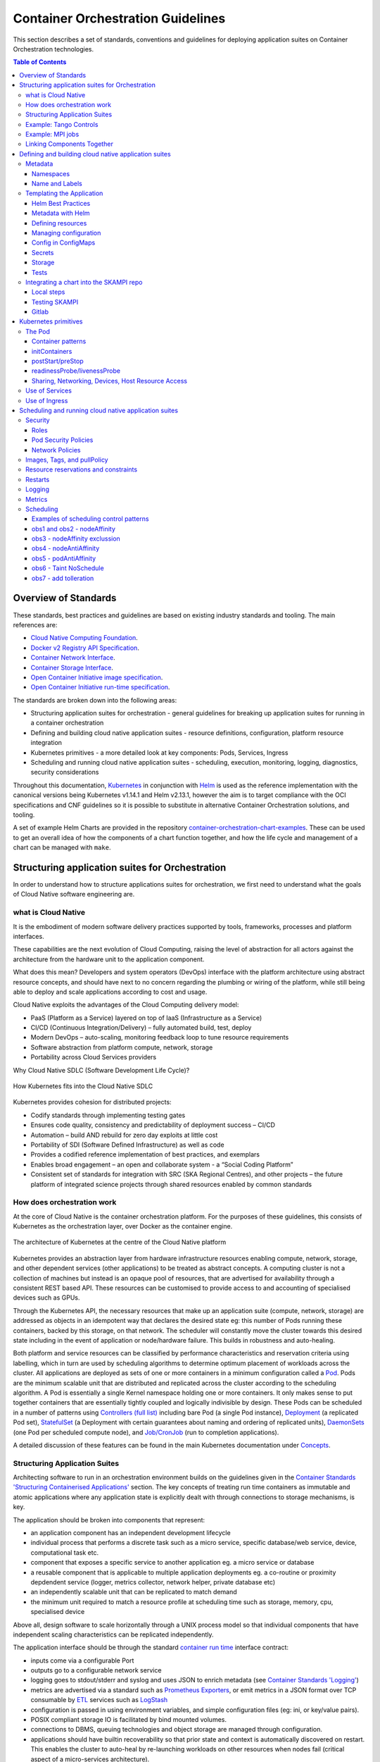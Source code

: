 .. doctest-skip-all
.. _orchestration-guide:

.. raw:: html

    <style>
        div .figborder p.caption {margin-top: 10px;}
    </style>

.. .. admonition:: The thing

..    You can make up your own admonition too.


**********************************
Container Orchestration Guidelines
**********************************

This section describes a set of standards, conventions and guidelines for deploying application suites on Container Orchestration technologies.

.. contents:: Table of Contents

Overview of Standards
=====================

These standards, best practices and guidelines are based on existing industry
standards and tooling.  The main references are:

* `Cloud Native Computing Foundation <https://www.cncf.io/>`_.
* `Docker v2 Registry API Specification <https://docs.docker.com/registry/spec/api/>`_.
* `Container Network Interface <https://github.com/containernetworking/cni>`_.
* `Container Storage Interface <https://github.com/container-storage-interface/spec>`_.
* `Open Container Initiative image specification <https://github.com/opencontainers/image-spec/releases/tag/v1.0.0>`_.
* `Open Container Initiative run-time specification <https://github.com/opencontainers/runtime-spec/releases/tag/v1.0.0>`_.

The standards are broken down into the following areas:

* Structuring application suites for orchestration - general guidelines for breaking up application suites for running in a container orchestration
* Defining and building cloud native application suites - resource definitions, configuration, platform resource integration
* Kubernetes primitives - a more detailed look at key components: Pods, Services, Ingress
* Scheduling and running cloud native application suites - scheduling, execution, monitoring, logging, diagnostics, security considerations


Throughout this documentation, `Kubernetes <https://kubernetes.io/>`_ in conjunction with `Helm <https://helm.sh/>`_ is used as the reference implementation with the canonical versions being Kubernetes v1.14.1 and Helm v2.13.1, however the aim is to target compliance with the OCI specifications and CNF guidelines so it is possible to substitute in alternative Container Orchestration solutions, and tooling.

A set of example Helm Charts are provided in the repository `container-orchestration-chart-examples <https://github.com/ska-telescope/container-orchestration-chart-examples>`_.  These can be used to get an overall idea of how the components of a chart function together, and how the life cycle and management of a chart can be managed with ``make``.


Structuring application suites for Orchestration
================================================

In order to understand how to structure applications suites for orchestration, we first need to understand what the goals of Cloud Native software engineering are.

what is Cloud Native
--------------------

It is the embodiment of modern software delivery practices supported by tools, frameworks, processes and platform interfaces.

These capabilities are the next evolution of Cloud Computing, raising the level of abstraction for all actors against the architecture from the hardware unit to the application component.

What does this mean?  Developers and system operators (DevOps) interface with the platform architecture using abstract resource concepts, and should have next to no concern regarding the plumbing or wiring of the platform, while still being able to deploy and scale applications according to cost and usage.

Cloud Native exploits the advantages of the Cloud Computing delivery model:

* PaaS (Platform as a Service) layered on top of IaaS (Infrastructure as a Service)
* CI/CD (Continuous Integration/Delivery) – fully automated build, test, deploy
* Modern DevOps – auto-scaling, monitoring feedback loop to tune resource requirements
* Software abstraction from platform compute, network, storage
* Portability across Cloud Services providers


Why Cloud Native SDLC (Software Development Life Cycle)?

.. _figure-1-kubernetes-sdlc:

.. figure:: Kubernetes-SDLC.dio.png
   :scale: 60%
   :alt: Cloud Native SDLC
   :align: center
   :figclass: figborder


   How Kubernetes fits into the Cloud Native SDLC

Kubernetes provides cohesion for distributed projects:

* Codify standards through implementing testing gates
* Ensures code quality, consistency and predictability of deployment success – CI/CD
* Automation – build AND rebuild for zero day exploits at little cost
* Portability of SDI (Software Defined Infrastructure) as well as code
* Provides a codified reference implementation of best practices, and exemplars
* Enables broad engagement – an open and collaborate system - a “Social Coding Platform”
* Consistent set of standards for integration with SRC (SKA Regional Centres), and other projects – the future platform of integrated science projects through shared resources enabled by common standards


How does orchestration work
---------------------------

At the core of Cloud Native is the container orchestration platform.  For the purposes of these guidelines, this consists of Kubernetes as the orchestration layer, over Docker as the container engine.

.. _figure-2-kubernetes-architecture:

.. figure:: Kubernetes-Architecture.dio.png
   :scale: 60%
   :alt: Kubernetes Architecture
   :align: center
   :figclass: figborder


   The architecture of Kubernetes at the centre of the Cloud Native platform

Kubernetes provides an abstraction layer from hardware infrastructure resources enabling compute, network, storage, and other dependent services (other applications) to be treated as abstract concepts.  A computing cluster is not a collection of machines but instead is an opaque pool of resources, that are advertised for availability through a consistent REST based API. These resources can be customised to provide access to and accounting of specialised devices such as GPUs.

Through the Kubernetes API, the necessary resources that make up an application suite (compute, network, storage) are addressed as objects in an idempotent way that declares the desired state eg: this number of Pods running these containers, backed by this storage, on that network.  The scheduler will constantly move the cluster towards this desired state including in the event of application or node/hardware failure.  This builds in robustness and auto-healing.

Both platform and service resources can be classified by performance characteristics and reservation criteria using labelling, which in turn are used by scheduling algorithms to determine optimum placement of workloads across the cluster.  All applications are deployed as sets of one or more containers in a minimum configuration called a `Pod <https://kubernetes.io/docs/concepts/workloads/pods/pod/>`_.  Pods are the minimum scalable unit that are distributed and replicated across the cluster according to the scheduling algorithm.  A Pod is essentially a single Kernel namespace holding one or more containers.  It only makes sense to put together containers that are essentially tightly coupled and logically indivisible by design.  These Pods can be scheduled in a number of patterns using `Controllers (full list) <https://kubernetes.io/docs/concepts/workloads/controllers/>`_ including bare Pod (a single Pod instance), `Deployment <https://kubernetes.io/docs/concepts/workloads/controllers/deployment/>`_ (a replicated Pod set), `StatefulSet <https://kubernetes.io/docs/concepts/workloads/controllers/statefulset/>`_ (a Deployment with certain guarantees about naming and ordering of replicated units), `DaemonSets <https://kubernetes.io/docs/concepts/workloads/controllers/daemonset/>`_ (one Pod per scheduled compute node), and `Job/CronJob <https://kubernetes.io/docs/concepts/workloads/controllers/jobs-run-to-completion/>`_ (run to completion applications).

A detailed discussion of these features can be found in the main Kubernetes documentation under `Concepts <https://kubernetes.io/docs/concepts/>`_.


Structuring Application Suites
------------------------------

Architecting software to run in an orchestration environment builds on the guidelines given in the `Container Standards 'Structuring Containerised Applications' <containerisation-standards.html#structuring-containerised-applications>`_ section.  The key concepts of treating run time containers as immutable and atomic applications where any application state is explicitly dealt with through connections to storage mechanisms, is key.

The application should be broken into components that represent:

* an application component has an independent development lifecycle
* individual process that performs a discrete task such as a micro service, specific database/web service, device, computational task etc.
* component that exposes a specific service to another application eg. a micro service or database
* a reusable component that is applicable to multiple application deployments eg. a co-routine or proximity depdendent service (logger, metrics collector, network helper, private database etc)
* an independently scalable unit that can be replicated to match demand
* the minimum unit required to match a resource profile at scheduling time such as storage, memory, cpu, specialised device

Above all, design software to scale horizontally through a UNIX process model so that individual components that have independent scaling characteristics can be replicated independently.

The application interface should be through the standard `container run time <containerisation-standards.html#running-containerised-applications>`_ interface contract:

* inputs come via a configurable Port
* outputs go to a configurable network service
* logging goes to stdout/stderr and syslog and uses JSON to enrich metadata (see `Container Standards 'Logging' <containerisation-standards.html#logging>`_)
* metrics are advertised via a standard such as `Prometheus Exporters <https://prometheus.io/docs/instrumenting/writing_exporters/>`_, or emit metrics in a JSON format over TCP consumable by `ETL <https://en.wikipedia.org/wiki/Extract,_transform,_load>`_ services such as `LogStash <https://www.elastic.co/products/logstash>`_
* configuration is passed in using environment variables, and simple configuration files (eg: ini, or key/value pairs).
* POSIX compliant storage IO is facilitated by bind mounted volumes.
* connections to DBMS, queuing technologies and object storage are managed through configuration.
* applications should have builtin recoverability so that prior state and context is automatically discovered on restart.  This enables the cluster to auto-heal by re-launching workloads on other resources when nodes fail (critical aspect of a micro-services architecture).

By structuring an application in this fashion, it can scale from the single instance desktop development environment up to a large parallel deployment in production without needing to have explicit understanding builtin for the plumbing and wiring of each specific environment because this is handled through external configuration at the Infrastructure management layer.


Example: Tango Controls
-----------------------

To help illustrate the Cloud Native application architecture concepts, a walk through of a Tango application suite is used.

A Tango Controller System environment is typically made up of the following:

* Database containing the system state eg: MySQL.
* DatabaseDS Tango device server.
* One or more Tango devices.
* Optional components - Tango REST interface, Tango logviewer, SysAdmin and debugging tools such as Astor and Jive.

These components map to the following Kubernetes resources:

* MySQL Database == StatefulSet.
* DatabaseDS == Deployment or StatefulSet.
* Tango REST interface == Deployment.
* Tango Device == bare Pod, or single replica Deployment.

This example does not take into consideration an HA deployment of MySQL, treating MySQL as a single instance StatefulSet.  Using a StatefulSet in this case gives the following guarantees above a Deployment:

* Stable unique network identifiers.
* Stable persistent storage.
* Ordered graceful deployment and scaling.
* Ordered automated rolling updates.

These characteristics are useful for stable service types such as databases and message queues.

DatabaseDS is a stateless and horizontally scalable service in it's own right (state comes from MySQL).  This makes it a fit for the Deployment (which in turn uses a ReplicaSet) or the StatefulSet.  Deployments are a good fit for stateless components that require high availability through mechanisms such as rolling upgrades.

The Tango Devices are single instance applications that act as a proxy between the 'real' hardware being controlled and the DatabaseDS service that provides each Tango Device with a gateway to the Tango cluster state database (MySQL).  Considering that in most cases, an upgrade to a Device Pod is likely to be a delete and replace, we can use the simplest case of a bare Pod which will enable us to name each Pod after it's intended device without the random suffix generated for Deployments.


Example: MPI jobs
-----------------

A typical MPI application consists of a head node, and worker nodes with the (run to completion) job being launched from the head node, which in turn controls the work distribution over the workers.

This can be broken in to:

* a generic component type that covers head node and worker nodes.
* a launcher that triggers the application on the designated head node.

These components map to the following Kubernetes resources:

* Worker node == DaemonSet or StatefulSet.
* Launcher and Head node == Job.

MPI jobs typically only require a single instance per physical compute node, and this is exactly the use case of DaemonSets where Kubernetes ensures exactly one instance of a Pod is running on each designated node.  Using Jobs enables the launcher and the head node to be combined.  Both Job and DaemonSet Pods will most likely need the same library and tools from MPI, so can be combined into a single container image.


Linking Components Together
---------------------------

Components of an application suite or even between suites should use `DNS <https://kubernetes.io/docs/concepts/services-networking/dns-pod-service/>`_ for service discovery.  This is achieved by using the `Service <https://kubernetes.io/docs/concepts/services-networking/service/>`_ resource.  Services should always be declared before Pods so that the automatic generation of associated Environment Variables happens in time for the subsequent Pods to discover them.  Service names are permanent and predictable, and are tied to the `Namespace <https://kubernetes.io/docs/concepts/overview/working-with-objects/namespaces/>`_ that a application suite is deployed in, for example in the namespace ``test``, the DatabaseDS Tango component can find the MySQL database ``tangodb`` using the name ``tangodb`` or ``tangodb.test``  which is distinctly different to the instance running in the ``qa`` namespace also named ``tangodb`` but addressable by ``tangodb.qa``.  This greatly simplifies configuration management for software deployment.


Defining and building cloud native application suites
=====================================================

All Kubernetes resource objects are described through the `REST based API <https://kubernetes.io/docs/reference/>`_.  The representations of the API documents are in either JSON or YAML, however the preference is for YAML as the description language as this tends to be more human readable.  The API representations are declarative, specifying the end desired state.  It is up to the Kubernetes scheduler to make this a reality.

It is important to use generic syntax and Kubernetes resource types.  Specialised resource types reduce portability of resource descriptors and templates, and increase dependency on 3rd party integrations.  This could lead to upgrade paralysis because the SDLC is out of our control.  An example of this might be using a non-standard 3rd party Database Operator for MySQL instead of the official `Oracle <https://github.com/oracle/mysql-operator>`_ one.

Metadata
--------

Each resource is described with:

* apiVersion - API version that this document should invoke
* kind - resource type (object) that is to be handled
* metadata - descriptive information including name, labels, annotations, namespace, ownership, references
* spec(ification) - the body of the specification for this resource type denoted by `kind`

The following is an example of the start of a StatefulSet for the Tango DatabaseDS:

.. container:: toggle

    .. container:: header

        Resource description

    .. code:: yaml

         ---
         apiVersion: apps/v1
         kind: StatefulSet
         metadata:
           name: databaseds-integration-tmc-webui-test
           labels:
             app.kubernetes.io/name: databaseds-integration-tmc-webui-test
             helm.sh/chart: integration-tmc-webui-0.1.0
             app.kubernetes.io/instance: test
             app.kubernetes.io/managed-by: helm
         spec:
           ...


Namespaces
~~~~~~~~~~

Even though it is possible to specify the namespace directly in the Metadata, it **SHOULD NOT** be, as this reduces the flexibility of any resource definition and templating solution employed such as Helm.  The namespace can be specified at run time eg: ``kubectl --namespace test apply -f resource-file.yaml``.


Name and Labels
~~~~~~~~~~~~~~~

Naming and labelling of all resources associated with a deployment should be consistent.  This ensures that deployments that land in the same namespace can be identified along with all inter-dependencies.  This is particulaly useful when using the ``kubectl`` command line tool as label based filtering can be employed to sieve out all related objects.

Labels are entirely flexible and free form, but as a minimum specify:

* the ``name`` and ``app.kubernetes.io/name`` with the same identifier with sufficient precision that the same application component deplyed in the same namespace can be distinguished eg: a concatenation of <application>-<suite>-<release>.  ``name`` and ``app.kubernetes.io/name`` are duplicated because label filter interaction between resources relies on labels eg: ``Service`` exposing ``Pods`` of a ``Deployment``.
* the labels of the deployment suite such as the ``helm.sh/chart`` for Helm, including the version.
* the ``app.kubernetes.io/instance`` (which is ``release``) of the deployment suite.
* ``app.kubernetes.io/managed-by`` what tooling is used to manage this deployment - most likely ``helm``.

Optional extras which are also useful for filtering are:

* ``app.kubernetes.io/version`` the component version.
* ``app.kubernetes.io/component`` the component type (most likely related to the primary container).
* ``app.kubernetes.io/part-of`` what kind of application suite this component belongs to.

The recommended core label set are described under `Kubernetes common labels <https://kubernetes.io/docs/concepts/overview/working-with-objects/common-labels/#labels>`_.


.. code:: yaml

    metadata:
      name: databaseds-integration-tmc-webui-test
      labels:
        app.kubernetes.io/name: databaseds-integration-tmc-webui-test
        helm.sh/chart: integration-tmc-webui-0.1.0
        app.kubernetes.io/instance: test
        app.kubernetes.io/version: "1.0.3"
        app.kubernetes.io/component: databaseds
        app.kubernetes.io/part-of: tango
        app.kubernetes.io/managed-by: helm


Using this labelling scheme enables filtering for all deployment related objects eg: ``kubectl get all -l helm.sh/chart=integration-tmc-webui-0.1.0,app.kubernetes.io/instance=test``.


.. container:: toggle

    .. container:: header

        kubectl label filtering

    .. code:: bash

        $ kubectl get all,configmaps,secrets,pv,pvc -l helm.sh/chart=integration-tmc-webui-0.1.0,app.kubernetes.io/instance=test
        NAME                                          READY   STATUS     RESTARTS   AGE
        pod/databaseds-integration-tmc-webui-test-0   1/1     Running    0          55s
        pod/rsyslog-integration-tmc-webui-test-0      1/1     Running    0          55s
        pod/tangodb-integration-tmc-webui-test-0      1/1     Running    0          55s
        pod/tangotest-integration-tmc-webui-test      1/1     Running    0          55s
        pod/webjive-integration-tmc-webui-test-0      0/6     Init:0/1   0          55s

        NAME                                            TYPE        CLUSTER-IP    EXTERNAL-IP   PORT(S)                                       AGE
        service/databaseds-integration-tmc-webui-test   ClusterIP   None          <none>        10000/TCP                                     55s
        service/rsyslog-integration-tmc-webui-test      ClusterIP   None          <none>        514/TCP,514/UDP                               55s
        service/tangodb-integration-tmc-webui-test      ClusterIP   None          <none>        3306/TCP                                      55s
        service/webjive-integration-tmc-webui-test      ClusterIP   10.97.135.8   <none>        80/TCP,5004/TCP,3012/TCP,8080/TCP,27017/TCP   55s

        NAME                                                     READY   AGE
        statefulset.apps/databaseds-integration-tmc-webui-test   1/1     55s
        statefulset.apps/rsyslog-integration-tmc-webui-test      1/1     55s
        statefulset.apps/tangodb-integration-tmc-webui-test      1/1     55s
        statefulset.apps/webjive-integration-tmc-webui-test      0/1     55s

        NAME                                                  CAPACITY   ACCESS MODES   RECLAIM POLICY   STATUS   CLAIM                                        STORAGECLASS   REASON   AGE
        persistentvolume/rsyslog-integration-tmc-webui-test   10Gi       RWO            Retain           Bound    default/rsyslog-integration-tmc-webui-test   standard                56s
        persistentvolume/tangodb-integration-tmc-webui-test   1Gi        RWO            Retain           Bound    default/tangodb-integration-tmc-webui-test   standard                55s
        persistentvolume/webjive-integration-tmc-webui-test   1Gi        RWO            Retain           Bound    default/webjive-integration-tmc-webui-test   standard                55s

        NAME                                                       STATUS   VOLUME                               CAPACITY   ACCESS MODES   STORAGECLASS   AGE
        persistentvolumeclaim/rsyslog-integration-tmc-webui-test   Bound    rsyslog-integration-tmc-webui-test   10Gi       RWO            standard       56s
        persistentvolumeclaim/tangodb-integration-tmc-webui-test   Bound    tangodb-integration-tmc-webui-test   1Gi        RWO            standard       55s
        persistentvolumeclaim/webjive-integration-tmc-webui-test   Bound    webjive-integration-tmc-webui-test   1Gi        RWO            standard       55s


.. _orchestration-guidelines-templating-application:

Templating the Application
--------------------------

While it is entirely possible to define all the necessary resources for an application suite to be deployed on Kubernetes in individual or a single YAML file, this approach is static and quickly reveals it's limitations in terms of creating reusable and composable application suites.  This is where `Helm Charts <https://helm.sh/>`_ have been adopted by the Kubernetes community as the leading templating solution for deployment.  Helm provides a mechanism for generically describing an application suite, separating out configuration, and rolling out deployment releases all done in a declarative 'configuration as code' style.  All Helm Charts should target a minimum of three environments:

* Minikube - the standalone developer environment.
* CI/CD - the Continuous Integration testing environment which is typically the same benchmark as Minikube.
* Production Cluster - the target production Kubernetes environment.

Minikube should be the default target environment for a Chart, as this will have the largest audience and should be optimised to work without modification of any configuration if possible.

When designing a Chart it is important to have clear separation of concerns:

* the application - essentially the containers to run.
* configuration - any variables that influence the application run time.
* resources - any storage, networking, configuration files, secrets, ACLs.

The general structure of a Chart should follow:

.. code:: bash

    charts/myapp/
            Chart.yaml          # A YAML file containing information about the chart
            LICENSE             # OPTIONAL: A plain text file containing the license for the chart
            README.md           # OPTIONAL: A human-readable README file
            requirements.yaml   # OPTIONAL: A YAML file listing dependencies for the chart
            values.yaml         # The default configuration values for this chart
            charts/             # A directory containing any charts upon which this chart depends.
            templates/          # A directory of templates that, when combined with values,
                                # will generate valid Kubernetes manifest files.
            templates/NOTES.txt # OPTIONAL: A plain text file containing short usage notes
            templates/tests     # A directory of test templates for running with 'helm test'

All template files in the ``templates/`` directory should be named in a readily identifiable way after the component that it contains, and if further clarification is required then it should be suffixed with the ``Kind`` of resource eg: ``tangodb.yaml`` contains the ``StatefulSet`` for the Tango database, and ``tangodb-pv.yaml`` contains the ``PersistentVolume`` declaration for the Tango database.  ``ConfigMaps`` should be clustered in ``configmaps.yaml`` and ``Secrets`` in ``secrets.yaml``.  The aim is to make it easy for others to understand the layout of application suite being deployed.


Helm Best Practices
~~~~~~~~~~~~~~~~~~~

The Helm community have a well defined set of `best practices <https://helm.sh/docs/chart_best_practices/>`_.  The following highlights key aspects of these practices that will help with achieving consistency and reliability.

* charts should be placed in a ``charts/`` directory within the parent project.
* chart names should be lowercase and hyphenated and must match the directory name eg. ``charts/my-app``.
* ``name``, ``version``, ``description``, ``home``, ``maintainers`` and ``sources`` must be included.
* ``version`` must follow the `Semantic Versioning <https://semver.org>`_ standards.
* the chart must pass the ``helm lint charts/<chart-name>`` test.

Example ``Chart.yaml`` file:

.. code:: yaml

    name: my-app
    version: 1.0.0
    description: Very important app
    keywords:
    - magic
    - mpi
    home: https://www.skatelescope.org/
    icon: http://www.skatelescope.org/wp-content/uploads/2016/07/09545_NEW_LOGO_2014.png
    sources:
    - https://github.com/ska-telescope/my-app
    maintainers:
    - name: myaccount
      email: myacount@skatelescope.org


Metadata with Helm
~~~~~~~~~~~~~~~~~~

All resources should have the following boilerplate metadata to ensure that all resources can be uniquely identified to the chart, application and release:

.. code:: yaml

    ...
    metadata:
    name: <component>-{{ template "my-app.name" . }}-{{ .Release.Name }}
    labels:
        app.kubernetes.io/name: <component>-{{ template "my-app.name" . }}-{{ .Release.Name }}
        helm.sh/chart: "{{ .Chart.Name }}-{{ .Chart.Version }}"
        app.kubernetes.io/instance: "{{ .Release.Name }}"
        app.kubernetes.io/managed-by: "{{ .Release.Service }}"
    ...


Defining resources
~~~~~~~~~~~~~~~~~~

The `Helm templating language <https://helm.sh/docs/chart_template_guide/>`_ is based on `Go template <https://godoc.org/text/template>`_.

All resources go in the ``templates/`` directory with the general rule is one Kubernetes resource per template file.  Files that render resources are suffixed ``.yaml`` whilst files that contain expressions and macros only go in files suffixed ``.tpl``.


.. container:: toggle

    .. container:: header

        Sample resource template for a Service generated by 'helm create mychart'

    .. code:: yaml

        apiVersion: v1
        kind: Service
        metadata:
        name: {{ include "mychart.fullname" . }}
        labels:
          app.kubernetes.io/name: {{ include "mychart.name" . }}
          helm.sh/chart: {{ include "mychart.chart" . }}
          app.kubernetes.io/instance: {{ .Release.Name }}
          app.kubernetes.io/managed-by: {{ .Release.Service }}
        spec:
          type: {{ .Values.service.type }}
          ports:
          - port: {{ .Values.service.port }}
            targetPort: http
            protocol: TCP
            name: http
          selector:
            app.kubernetes.io/name: {{ include "mychart.name" . }}
            app.kubernetes.io/instance: {{ .Release.Name }}


.. container:: toggle

    .. container:: header

        Expression or macro template generated by 'helm create mychart'

    .. code:: javascript

        {{/* vim: set filetype=mustache: */}}
        {{/*
        Expand the name of the chart.
        */}}
        {{- define "mychart.name" -}}
        {{- default .Chart.Name .Values.nameOverride | trunc 63 | trimSuffix "-" -}}
        {{- end -}}

        {{/*
        Create a default fully qualified app name.
        We truncate at 63 chars because some Kubernetes name fields are limited to this (by the DNS naming spec).
        If release name contains chart name it will be used as a full name.
        */}}
        {{- define "mychart.fullname" -}}
        {{- if .Values.fullnameOverride -}}
        {{- .Values.fullnameOverride | trunc 63 | trimSuffix "-" -}}
        {{- else -}}
        {{- $name := default .Chart.Name .Values.nameOverride -}}
        {{- if contains $name .Release.Name -}}
        {{- .Release.Name | trunc 63 | trimSuffix "-" -}}
        {{- else -}}
        {{- printf "%s-%s" .Release.Name $name | trunc 63 | trimSuffix "-" -}}
        {{- end -}}
        {{- end -}}
        {{- end -}}

        {{/*
        Create chart name and version as used by the chart label.
        */}}
        {{- define "mychart.chart" -}}
        {{- printf "%s-%s" .Chart.Name .Chart.Version | replace "+" "_" | trunc 63 | trimSuffix "-" -}}
        {{- end -}}

|


Tightly coupled resources may go in the same template file where they are logically linked or there is a form of dependency.

An example of logically linked resources are PersistentVolume and PersistentVolumeClaim definitions.  Keeping these together makes debugging and maintenance easier.


.. _persistentvolume-and-persistentvolumeclaim-definition:

.. container:: toggle

    .. container:: header

        PersistentVolume and PersistentVolumeClaim definitions

    .. code:: yaml

        ---
        kind: PersistentVolume
        apiVersion: v1
        metadata:
            name: tangodb-{{ template "tango-chart-example.name" . }}-{{ .Release.Name }}
            namespace: {{ .Release.Namespace }}
        labels:
            app.kubernetes.io/name: tangodb-{{ template "tango-chart-example.name" . }}
            app.kubernetes.io/instance: "{{ .Release.Name }}"
            app.kubernetes.io/managed-by: "{{ .Release.Service }}"
            helm.sh/chart: "{{ template "tango-chart-example.chart" . }}"
        spec:
            storageClassName: standard
            capacity:
                storage: 1Gi
            accessModes:
                - ReadWriteOnce
            hostPath:
                path: /data/tangodb-{{ template "tango-chart-example.name" . }}/

        ---
        apiVersion: v1
        kind: PersistentVolumeClaim
        metadata:
            name: tangodb-{{ template "tango-chart-example.name" . }}-{{ .Release.Name }}
            namespace: {{ .Release.Namespace }}
        labels:
            app.kubernetes.io/name: tangodb-{{ template "tango-chart-example.name" . }}
            app.kubernetes.io/instance: "{{ .Release.Name }}"
            app.kubernetes.io/managed-by: "{{ .Release.Service }}"
            helm.sh/chart: "{{ template "tango-chart-example.chart" . }}"
        spec:
            storageClassName: standard
            accessModes:
                - ReadWriteOnce
            resources:
                requests:
                    storage: 1Gi
            volumeName: tangodb-{{ template "tango-chart-example.name" . }}-{{ .Release.Name }}

An example of dependency is the declaration of a Service before the associated Pod/Deployment/StatefulSet/DaemonSet.  The Pod will get the `environment variables <https://kubernetes.io/docs/concepts/services-networking/service/#environment-variables>`_ set from the Service as this will be evaluated by the Kubernetes API first as guaranteed by being in the same template file.


.. container:: toggle

    .. container:: header

        Service before the associated Pod/Deployment

    .. code:: yaml

        ---
        apiVersion: v1
        kind: Service
        metadata:
        name: tango-rest-{{ template "tango-chart-example.name" . }}-{{ .Release.Name }}
        namespace: {{ .Release.Namespace }}
        labels:
          app.kubernetes.io/name: tango-rest-{{ template "tango-chart-example.name" . }}
          app.kubernetes.io/instance: "{{ .Release.Name }}"
          app.kubernetes.io/managed-by: "{{ .Release.Service }}"
          helm.sh/chart: "{{ template "tango-chart-example.chart" . }}"
        spec:
          type: ClusterIP
          ports:
          - name: rest
            port: 80
            targetPort: rest
            protocol: TCP
          selector:
            app.kubernetes.io/name: tango-rest-{{ template "tango-chart-example.name" . }}
            app.kubernetes.io/instance: "{{ .Release.Name }}"

        ---
        apiVersion: extensions/v1beta1
        kind: Deployment
        metadata:
          name: tango-rest-{{ template "tango-chart-example.name" . }}-{{ .Release.Name }}
          namespace: {{ .Release.Namespace }}
        labels:
          app.kubernetes.io/name: tango-rest-{{ template "tango-chart-example.name" . }}
          app.kubernetes.io/instance: "{{ .Release.Name }}"
          app.kubernetes.io/managed-by: "{{ .Release.Service }}"
          helm.sh/chart: "{{ template "tango-chart-example.chart" . }}"
        spec:
          replicas: {{ .Values.tangorest.replicas }}
          template:
            metadata:
              labels:
                app.kubernetes.io/name: tango-rest-{{ template "tango-chart-example.name" . }}
                app.kubernetes.io/instance: "{{ .Release.Name }}"
                app.kubernetes.io/managed-by: "{{ .Release.Service }}"
                helm.sh/chart: "{{ template "tango-chart-example.chart" . }}"
            spec:
              containers:
              - name: tango-rest
                image: "{{ .Values.tangorest.image.registry }}/{{ .Values.tangorest.image.image }}:{{ .Values.tangorest.image.tag }}"
                imagePullPolicy: {{ .Values.tangorest.image.pullPolicy }}
                command:
                - /usr/local/bin/wait-for-it.sh
                - databaseds-{{ template "tango-chart-example.name" . }}-{{ .Release.Name }}:10000
                - --timeout=30
                - --strict
                - --
                - /usr/bin/supervisord
                - --configuration
                - /etc/supervisor/supervisord.conf
                env:
                  - name: TANGO_HOST
                    value: databaseds-{{ template "tango-chart-example.name" . }}-{{ .Release.Name }}:10000
                ports:
                  - name: rest
                    containerPort: 8080
                    protocol: TCP
            restartPolicy: Always
        {{- with .Values.nodeSelector }}
            nodeSelector:
        {{ toYaml . | indent 8 }}
        {{- end }}
        {{- with .Values.affinity }}
            affinity:
        {{ toYaml . | indent 8 }}
        {{- end }}
        {{- with .Values.tolerations }}
            tolerations:
        {{ toYaml . | indent 8 }}
        {{- end }}


.. note::

    It may also be necessary to consider the alphabetic ordering of template files, if there is a declaration dependency wider than the immediate file, for instance when s ``Service`` definition and it's environment variables are necessary for multiple Deployment/StatefulSet/DaemonSet definitions.  In this case, it maybe necessary to use a numerical file prefix such as 00-service-and-pod.yaml, 01-db-statefulset.yaml ...

Use comments liberally in the template files to describe the intended purpose of the resource declarations and any other features of the template markup.  ``#`` YAML comments get copied through to the rendered template output and are a valuable help when debugging template issues with ``helm template charts/chart-name/ ...`` .


.. _managing-configuration:

Managing configuration
~~~~~~~~~~~~~~~~~~~~~~

Helm charts and the Go templating engine enable separation of application management concerns along multiple lines:

* resources are broken out into related and named templates.
* Application specific configuration values are placed in ``ConfigMaps``.
* volatile run time configuration values are placed in the ``values.yaml`` file, and then templated into ``ConfigMaps``, container commandline parameters or environment variables as required.
* sensitive configuration is placed in ``Secrets``.
* template content is programable (iterators and operators) and this can be parameterised at template rendering time.


Variable names for template substitution should observe the following rules:

* Use camel-case or lowercase variable names - never hyphenated.
* Structure parameter values in shallow nested structures to make it easier to pass on the Helm command line eg: ``--set tangodb.db.connection.host=localhost`` is convoluted compared to ``--set tangodb.host=localhost``.
* Use explicitly typed values eg: ``enabled: false`` is not ``enabled: "false"``.
* Be careful of how YAML parsers coerce value types - long integers get coerced into scientific notation so if in doubt use strings and type casting eg: ``foo: "12345678"`` and ``{{ .Values.foo | int }}``.
* use comments in the ``values.yaml`` liberally to describe the intended purpose of variables.


Config in ConfigMaps
~~~~~~~~~~~~~~~~~~~~

``ConfigMaps`` can be used to `populate <https://kubernetes.io/docs/tasks/configure-pod-container/configure-pod-configmap/>`_ ``Pod`` configuration files, environment variables and command line parameters where the values are largely stable, and should not be bundled with the container itself.  This should include any (small) data artefacts that could be different (hence configured) between different instances of the running containers.  Even files that already exist inside a given container image can be overwritten by using the ``volumeMounts`` example below.

.. container:: toggle

    .. container:: header

        ConfigMap values in Pods

    .. code:: yaml

        ---
        apiVersion: v1
        kind: ConfigMap
        metadata:
          name: special-config
          namespace: default
        data:
          SPECIAL_LEVEL: very
          SPECIAL_TYPE: charming
          example.ini: |-
            property.1=value-1
            property.2=value-2
            property.3=value-3
        ---
        apiVersion: v1
        kind: Pod
        metadata:
         name: dapi-test-pod
        spec:
          containers:
            - name: test-container
              image: k8s.gcr.io/busybox
              # accessing ConfigMap values in the commandline fron env vars
              command: [ "/bin/sh", "-c", "echo $(SPECIAL_LEVEL_KEY) $(SPECIAL_TYPE_KEY); cat /etc/config/example.ini" ]
              env:
                # reference the map and key to assign to env var
                - name: SPECIAL_LEVEL_KEY
                  valueFrom:
                    configMapKeyRef:
                      name: special-config
                      key: SPECIAL_LEVEL
                - name: SPECIAL_TYPE_KEY
                  valueFrom:
                    configMapKeyRef:
                      name: special-config
                      key: SPECIAL_TYPE
              volumeMounts:
              # mount a ConfigMap file blob as a configuration file
              - name: config-volume
                mountPath: /etc/config/example.ini
                subPath: example.ini
                readOnly: true
          volumes:
            - name: config-volume
              configMap:
                # Provide the name of the ConfigMap containing the files you want
                # to add to the container
                name: special-config
          restartPolicy: Never
        # check the logs with kubectl logs dapi-test-pod
        # clean up with kubectl delete pod/dapi-test-pod configmap/special-config

Where configuration objects are large or have a sensitive format, then separate these out from the ``configmaps.yaml`` file, and then include them using the template directive: ``tpl (.Files.Glob "configs/*").AsConfig . )`` where the ``configs/`` directory is relative to the ``charts/my-chart`` directory.

.. container:: toggle

    .. container:: header

        ConfigMap file blobs separated

    .. code:: yaml

        ---
        apiVersion: v1
        kind: ConfigMap
        metadata:
        name: config-{{ template "tango-chart-example.name" . }}-{{ .Release.Name }}
        labels:
            app.kubernetes.io/name: config-{{ template "tango-chart-example.name" . }}-{{ .Release.Name }}
            app.kubernetes.io/instance: "{{ .Release.Name }}"
            app.kubernetes.io/managed-by: "{{ .Release.Service }}"
            helm.sh/chart: "{{ template "tango-chart-example.chart" . }}"
        data:
        {{ (tpl (.Files.Glob "configs/*").AsConfig . ) | indent 2  }}



Secrets
~~~~~~~

``Secrets`` information is treated in almost exactly the same way as ``ConfigMaps``.  While the default configuration (as at v1.14.x) is for ``Secrets`` to be stored as Base64 encoded in the etcd database, it is possible and expected that the Kubernetes cluster will be configured with `encryption at rest (available from v1.13) <https://kubernetes.io/docs/tasks/administer-cluster/encrypt-data/>`_.  All account details, passwords, tokens, keys and certificates should be extracted and managed using ``Secrets``.

As was for ``ConfigMaps``, separate ``Secrets`` out into the ``secrets.yaml`` template.


.. container:: toggle

    .. container:: header

        Secret values in Pods

    .. code:: yaml

        ---
        apiVersion: v1
        kind: Secret
        metadata:
          name: mysecret
        type: Opaque
        stringData:
          username: myuser
          password: mypassword
          config.yaml: |-
            apiUrl: "https://my.api.com/api/v1"
            username: myuser
            password: mypassword

        ---
        apiVersion: v1
        kind: Pod
        metadata:
          name: secret-env-pod
        spec:
          containers:
          - name: mycontainer
            image: k8s.gcr.io/busybox
            # accessing Secret values in the commandline fron env vars
            command: [ "/bin/sh", "-c", "echo $(SECRET_USERNAME) $(SECRET_PASSWORD); cat /etc/config/example.yaml" ]
            env:
            - name: SECRET_USERNAME
              valueFrom:
                secretKeyRef:
                  name: mysecret
                  key: username
            - name: SECRET_PASSWORD
              valueFrom:
                secretKeyRef:
                  name: mysecret
                  key: password
            volumeMounts:
            - name: foo
              mountPath: "/etc/config"
          volumes:
          - name: foo
            secret:
              secretName: mysecret
              items:
              - key: config.yaml
                path: example.yaml
                mode: 511
          restartPolicy: Never
        # check the logs with kubectl logs secret-env-pod
        # clean up with kubectl delete pod/secret-env-pod secret/mysecret


Where sensitive data objects are large or have a sensitive format, then separate these out from the ``secrets.yaml`` file, and then include them using the template directive: ``tpl (.Files.Glob "secrets/*").AsSecrets . )`` where the ``secrets/`` directory is relative to the ``charts/my-chart`` directory.

.. container:: toggle

    .. container:: header

        Secret file blobs separated

    .. code:: yaml

        ---
        apiVersion: v1
        kind: Secret
        metadata:
        name: secret-{{ template "tango-chart-example.name" . }}-{{ .Release.Name }}
        labels:
            app.kubernetes.io/name: secret-{{ template "tango-chart-example.name" . }}-{{ .Release.Name }}
            app.kubernetes.io/instance: "{{ .Release.Name }}"
            app.kubernetes.io/managed-by: "{{ .Release.Service }}"
            helm.sh/chart: "{{ template "tango-chart-example.chart" . }}"
        type: Opaque
        data:
        {{ (tpl (.Files.Glob "secrets/*").AsSecrets . ) | indent 2  }}

Storage
~~~~~~~

``PersistentVolumes`` and partner ``PersistentVolumeClaims`` should be defined by default in a separate template.  This template should be bracketed with a switch to enable the storage declaration to be :ref:`turned off  <persistentvolume-and-persistentvolumeclaim-definition>` (eg: ``{{ if .Values.tangodb.createpv }}``), which will most likely be dependent on, and optimised for each environment.

On the ``PersistentVolume``:

* All storage should be treated as ephemeral by setting ``persistentVolumeReclaimPolicy: Delete``.
* Explicitly set volume mode eg: ``volumeMode: Filesystem`` so that it is clear whether ``Filesystem`` or ``Block`` is being requested.
* Explicitly set the access mode eg: ``ReadWriteOnce, ReadOnlyMany, or ReadWriteMany`` so that it is clear what access rights containers are expected to have.
* always specify the storage class - this should always default to ``standard`` eg: ``storageClassName: standard`` given that the default target environment is Minikube.

On the ``PersistentVolumeClaim``:

* Always specify the matching storage class eg: ``storageClassName: standard``, so that it will bind to the intended ``PersistentVolume`` storage class.
* Where possible, always specify an explicit ``PersistentVolume`` with ``volumeName`` eg: ``volumeName: tangodb-tango-chart-example-test``.  This will force the ``PersistentVolumeClaim`` to bind to a specific ``PersistentVolume`` and storage class, avoiding the loosely binding issues that volumes can have.

.. _helm-tests:

Tests
~~~~~

Helm Chart tests live in the ``templates/tests`` directory, and are essentially one ``Pod`` per file that must be run-to-completion (i.e. ``restartPolicy: Never``).  These ``Pods`` are annotated in one of two ways:

* ``"helm.sh/hook": test-success`` - ``Pod`` is expected to exit with return code ``0``
* ``"helm.sh/hook": test-failure`` - ``Pod`` is expected to exit with return code ``not equal 0``

This is a simple solution for test assertions at the ``Pod`` scale.

As with any other resource definition, tests should have name and metadata correctly scoping them.  End the ``Pod`` name with a string that indicates what the test is suffixed with ``-test``.

Helm tests, must be self contained are should be atomic and non-destructive as the intention is that a chart user can use the tests to determine that the chart installed correctly.  As with the following example, the test is for checking that ``Pods`` can reach the DatabaseDS service.  Other tests might be checking services are correctly exposed via ``Ingress``.

.. container:: toggle

    .. container:: header

        Helm Chart test Pod - metadata and annotations on a simple connection test

    .. code:: yaml

        ---
        apiVersion: v1
        kind: Pod
        metadata:
          name: databaseds-{{ template "tango-chart-example.name" . }}-{{ .Release.Name }}-connection-test
          namespace: {{ .Release.Namespace }}
          labels:
            app.kubernetes.io/name: databaseds-{{ template "tango-chart-example.name" . }}
            app.kubernetes.io/instance: "{{ .Release.Name }}"
            app.kubernetes.io/managed-by: "{{ .Release.Service }}"
            helm.sh/chart: "{{ template "tango-chart-example.chart" . }}"
          annotations:
            "helm.sh/hook": test-success
        spec:
          {{- if .Values.pullSecrets }}
          imagePullSecrets:
          {{- range .Values.pullSecrets }}
            - name: {{ . }}
          {{- end}}
          {{- end }}
          containers:
          - name: databaseds-{{ template "tango-chart-example.name" . }}-{{ .Release.Name }}-connection-test
            image: "{{ .Values.powersupply.image.registry }}/{{ .Values.powersupply.image.image }}:{{ .Values.powersupply.image.tag }}"
            imagePullPolicy: {{ .Values.powersupply.image.pullPolicy }}
            command:
              - sh
            args:
              - -c
              - "( retry --max=10 -- tango_admin --ping-device test/power_supply/1 ) && echo 'test OK'"
            env:
            - name: TANGO_HOST
              value: databaseds-{{ template "tango-chart-example.name" . }}-{{ .Release.Name }}:10000
          restartPolicy: Never

.. _integrating-a-chart-into-the-skampi-repo:

Integrating a chart into the SKAMPI repo
----------------------------------------

.. admonition:: Prerequisites

  - Verify that Docker, kubectl, Minikube and Helm are installed and working properly - refer to :ref:`verify-k8s`.
  - The required docker images have been uploaded to and are available from `Nexus <https://nexus.engageska-portugal.pt/#browse/search/docker>`_, see `docker upload instructions <uploading-docker-nexus.html>`__

To integrate a helm chart into the `SKAMPI` repo, follow these steps:

Local steps
~~~~~~~~~~~

- Clone the `SKAMPI` repo, available `here <https://gitlab.com/ska-telescope/skampi>`_.

- Add a directory in `charts` with a descriptive name

- Add your helm chart and associated files within that directory

- Check the validity of the chart

    - Verify that the chart is formatted correctly

      .. code:: bash

          helm lint ./charts/<your_chart_directory>/

    - Verify that the templates are rendered correctly and the output is as expected

        .. code:: bash

            helm install --dry-run --debug ./charts/<your_chart_directory>/

        - For some debugging tips refer to: `debugging tips <https://github.com/helm/helm/blob/master/docs/chart_template_guide/debugging.md>`_.

    - Check that your chart deploys locally (utilising minikube as per our standards) and behaves as expected

      .. code:: bash

        make deploy KUBE_NAMESPACE=integration
        make deploy KUBE_NAMESPACE=integration HELM_CHART=<your_chart_directory>

- Once functionality has been confirmed, go ahead and commit and push the changes

Testing SKAMPI
~~~~~~~~~~~~~~

While the general approach to testing Helm charts outlined in the section :ref:`above <helm-tests>` still do apply, there are some practices specific to
SKAMPI prototype project that developers are encouraged to use. These can be found in the project-specific documentation you can at `Testing SKAMPI
</projects/skampi/en/latest/testing.html>`_.

Gitlab
~~~~~~

Once the changes had been pushed it will be built in Gitlab.
Find the pipeline builds at `https://gitlab.com/ska-telescope/skampi/pipelines <https://gitlab.com/ska-telescope/skampi/pipelines>`_.

If the pipeline completes successfully, the full integration environment will be available at `https://integration.engageska-portugal.pt <https://integration.engageska-portugal.pt>`_.

Kubernetes primitives
=====================

The following focuses on the core Kubernetes primitives - Pod, Service, and Ingress.  These provide the core delivery chain of a networked application to the end consumer.

The Pod
-------

The ``Pod`` is the basic deployable application unit in Kubernetes, and provides the primary configurable context of an application component.  Within this construct, all configuration and resources are plugged in to the application.

.. _patterns-and-lifecycle-hooks-examples:

This is a complete example that demonstrates container patterns, initContainers and life-cycle hooks discussed in the following sections.

.. container:: toggle

    .. container:: header

        Container patterns and life-cycle hooks

    .. code:: yaml

        ---
        kind: Service
        apiVersion: v1
        metadata:
          name: pod-examples
        spec:
          type: ClusterIP
          selector:
            app: pod-examples
          ports:
          - name: http
            protocol: TCP
            port: 80
            targetPort: http

        ---
        apiVersion: extensions/v1beta1
        kind: Deployment
        metadata:
          name: pod-examples
          labels:
            app: pod-examples
        spec:
          replicas: 1
          template:
            metadata:
              labels:
                app: pod-examples
            spec:
              volumes:
              # lifecyle containers as hooks share state using volumes
              - name: shared-data
                emptyDir: {}
              - name: the-end
                hostPath:
                  path: /tmp
                  type: Directory

              initContainers:
              # initContainers can initialise data, and do pre-flight checks
              - name: init-container
                image: alpine
                command: ['sh', '-c', "echo 'initContainer says: hello!' > /pod-data/status.txt"]
                volumeMounts:
                - name: shared-data
                  mountPath: /pod-data

              containers:
              # primary data generator container
              - name: main-app-container
                image: alpine
                command: ["/bin/sh"]
                args: ["-c", "while true; do echo 'Main app says: ' `date` >> /pod-data/status.txt; sleep 5;done"]
                lifecycle:
                  # postStart hook is async task called on Pod boot
                  # useful for async container warmup tasks that are not hard dependencies
                  # definitely not guaranteed to run before main container command
                  postStart:
                    exec:
                      command: ["/bin/sh", "-c", "echo 'Hello from the postStart handler' >> /pod-data/status.txt"]
                  # preStop hook is async task called on Pod termination
                  # useful for initiating termination cleanup tasks
                  # definitely not guaranteed to complete before container termination (sig KILL)
                  preStop:
                    exec:
                      command: ["/bin/sh", "-c", "echo 'Hello from the preStop handler' >> /the-end/last.txt"]
                volumeMounts:
                - name: shared-data
                  mountPath: /pod-data
                - name: the-end
                  mountPath: /the-end

              # Sidecar helper that exposes data over http
              - name: sidecar-nginx-container
                image: nginx
                ports:
                  - name: http
                    containerPort: 80
                    protocol: TCP
                volumeMounts:
                - name: shared-data
                  mountPath: /usr/share/nginx/html
                livenessProbe:
                  httpGet:
                    path: /index.html
                    port: http
                readinessProbe:
                  httpGet:
                    path: /index.html
                    port: http

              # Ambassador pattern used as a proxy or shim to access external inputs
              # gets date from Google and adds it to input
              - name: ambassador-container
                image: alpine
                command: ["/bin/sh"]
                args: ["-c", "while true; do echo 'Ambassador says: '`wget -S -q 'https://google.com/' 2>&1 | grep -i '^  Date:' | head -1 | sed 's/^  [Dd]ate: //g'` > /pod-data/input.txt; sleep 60; done"]
                volumeMounts:
                - name: shared-data
                  mountPath: /pod-data

              # Adapter pattern used as a proxy or shim to generate/render outputs
              # fit for external consumption (similar to Sidecar)
              # reformats input data from sidecar and ambassador ready for output
              - name: adapter-container
                image: alpine
                command: ["/bin/sh"]
                args: ["-c", "while true; do cat /pod-data/status.txt | head -3 > /pod-data/index.html; cat /pod-data/input.txt | head -1 >> /pod-data/index.html; cat /pod-data/status.txt | tail -1 >> /pod-data/index.html;  echo 'All from your friendly Adapter' >> /pod-data/index.html; sleep 5; done"]
                volumeMounts:
                - name: shared-data
                  mountPath: /pod-data

This will produce output that demonstrates each of the containers fulfilling their role:

    .. code:: bash

        $ curl http://`kubectl get service/pod-examples -o jsonpath="{.spec.clusterIP}"`
        initContainer says: hello!
        Main app says:  Thu May 2 03:45:42 UTC 2019
        Hello from the postStart handler
        Ambassador says: Thu, 02 May 2019 03:45:55 GMT
        Main app says:  Thu May 2 03:46:12 UTC 2019
        All from your friendly Adapter

        $ kubectl delete deployment/pod-examples service/pod-examples
        deployment.extensions "pod-examples" deleted
        service "pod-examples" deleted
        piers@wattle:~$ cat /tmp/last.txt
        Hello from the preStop handler

Container patterns
~~~~~~~~~~~~~~~~~~

The ``Pod`` is a cluster of one or more containers that share the same resource namespaces.  This enables the Pod cluster to communicate as though they are on the same host which is ideal for preserving the one-process-per-container ideal, but be able to deliver orchestrated processes as a single application that can be separately maintained.

All ``Pod`` deployments should be designed around having a core or leading container.  All other containers in the ``Pod`` provide auxillary or secondary services.  There are three main patterns for multi-container ``Pods``:

* Sidecar - extend the primary container functionality eg: adds logging, metrics, health checks (as input to livenessProbe/readinessProbe).
* Ambasador - container that acts as an out-bound proxy for the primary container by handling translations to external services.
* Adapter - container that acts as an in-bound proxy for the primary container aligning interfaces with alternative standards.


initContainers
~~~~~~~~~~~~~~

Any serial container action that does not neatly fit into the one-process-per-container pattern, should be placed in an ``initContainer``.  These are typically actions like initialising databases, checking for upgrade processes, executing migrations.  ``initContainer`` are executed in order, and if any one of them fails, the ``Pod`` will be restarted inline with the ``restartPolicy``.  With this behaviour, it is important to ensure that the ``initContainer`` actions are idempotent, or there will be harmful side effects on restarts.

postStart/preStop
~~~~~~~~~~~~~~~~~

Life-cycle hooks have very few effective usecases as there is no guarantee that a ``postStart`` task will run before the main container command does (this is demonstrated above), and there is no guarantee that a ``preStop`` task (which is only issued when a Pod is terminated - not completed) will complete before the ``KILL`` signal is issued to the parent container after the cluster wide configured grace period (30s).

The value of the lifecycle hooks are generally reserved for:

* ``postStart`` - running an asynchronous non-critical task in the parent container that would otherwise slow down the boot time for the ``Pod`` and impact service availability.
* ``preStop`` - initiating asynchronous clean up tasks via an external service - essentially an opportunity to send a quick message out before the ``Pod`` is fully terminated.


readinessProbe/livenessProbe
~~~~~~~~~~~~~~~~~~~~~~~~~~~~

Readiness probes are used by the scheduler to determine whether the container is in a state ready to serve requests.
Liveness probes are used by the scheduler to determine whether the container continues to be in a healthy state for serving requests.
Where possible, ``livenessProbe`` and ``readinessProbe`` should be specified.  This is automatically used to calculate whether a ``Pod`` is available and healthy and whether it should be added and load balanced in a ``Service``.  These features can play an important role in the continuity of service when clusters are auto-healed, workloads are shifted from node to node, or during rolling updates to deployments.

The following shows the registered probes and their status for the :ref:`sidecar container in the examples above  <patterns-and-lifecycle-hooks-examples>`:

    .. code:: bash

        $ kubectl describe deployment.apps/pod-examples
        ...
        sidecar-nginx-container:
            Image:        nginx
            Port:         80/TCP
            Host Port:    0/TCP
            Liveness:     http-get http://:http/index.html delay=0s timeout=1s period=10s #success=1 #failure=3
            Readiness:    http-get http://:http/index.html delay=0s timeout=1s period=10s #success=1 #failure=3
            Environment:  <none>
            Mounts:
            /usr/share/nginx/html from shared-data (rw)
        ...

While probes can be a `command <https://kubernetes.io/docs/tasks/configure-pod-container/configure-liveness-readiness-probes/#define-a-liveness-command>`_, it is better to make health checks an http service that is combined with an application `metrics handler <https://github.com/prometheus/docs/blob/master/content/docs/instrumenting/exposition_formats.md>`_ so that external applications can use the same feature to do health checking (eg: `Prometheus <https://prometheus.io/>`_, or `Icinga <https://icinga.com/>`_).

Sharing, Networking, Devices, Host Resource Access
~~~~~~~~~~~~~~~~~~~~~~~~~~~~~~~~~~~~~~~~~~~~~~~~~~

Sharing resources is often the bottle neck in High Performance Computing, and where the greatest attention to detail is required with containerised applications in order to gain acceptable performance and efficency.

Containers within a ``Pod`` can share resources with each other directly using shared volumes, network, and memory.  These are the preferred methods because they are cross-platform portable for containers in general, Kubernetes and OS/hardware.

The following example demonstrates how to share memory as a volume between containers:

.. container:: toggle

    .. container:: header

        Pod containers sharing memory

    .. code:: yaml

        ---
        kind: Service
        apiVersion: v1
        metadata:
          name: pod-sharing-memory-examples
          labels:
            app: pod-sharing-memory-examples
        spec:
          type: ClusterIP
          selector:
            app: pod-sharing-memory-examples
          ports:
          - name: ncat
            protocol: TCP
            port: 5678
            targetPort: ncat

        ---
        apiVersion: extensions/v1beta1
        kind: Deployment
        metadata:
          name: pod-sharing-memory-examples
          labels:
            app: pod-sharing-memory-examples
        spec:
          replicas: 1
          template:
            metadata:
              labels:
                app: pod-sharing-memory-examples
            spec:
              containers:
              # Producer - write to shared memory
              - name: producer-container
                image: python:3.7
                command: ["/bin/sh"]
                args: ["-c", "python3 /src/mmapexample.py -p; sleep infinity"]
                volumeMounts:
                - name: src
                  mountPath: /src/mmapexample.py
                  subPath: mmapexample.py
                  readOnly: true
                - mountPath: /dev/shm
                  name: dshm

              # Consumer - read from shared memory and publish on 5678
              - name: consumer-container
                image: python:3.7
                command: ["/bin/sh"]
                # mutating container - this is bad practice but we need netcat for this example
                args: ["-c", "apt-get update; apt-get -y install netcat-openbsd; python3 -u /src/mmapexample.py | nc -l -k -p 5678; sleep infinity"]
                ports:
                - name: ncat
                  containerPort: 5678
                  protocol: TCP
                volumeMounts:
                - name: src
                  mountPath: /src/mmapexample.py
                  subPath: mmapexample.py
                  readOnly: true
                - mountPath: /dev/shm
                  name: dshm

              volumes:
                - name: src
                  configMap:
                    name: pod-sharing-memory-examples
                - name: dshm
                  emptyDir:
                    medium: Memory

            # test with:
            # $ nc `kubectl get service/pod-sharing-memory-examples -o jsonpath="{.spec.clusterIP}"` 5678
            # Producers says: 2019-05-05 19:21:10
            # Producers says: 2019-05-05 19:21:11
            # Producers says: 2019-05-05 19:21:12
            # $ kubectl delete deployment,svc,configmap -l app=pod-sharing-memory-examples
            # deployment.extensions "pod-sharing-memory-examples" deleted
            # service "pod-sharing-memory-examples" deleted
            # configmap "pod-sharing-memory-examples" deleted
            # debug with: kubectl logs -l app=pod-sharing-memory-examples -c producer-container

        ---
        apiVersion: v1
        kind: ConfigMap
        metadata:
          name: pod-sharing-memory-examples
          labels:
            app: pod-sharing-memory-examples
        data:
          mmapexample.py: |-
            #!/usr/bin/env python3
            # -*- coding: utf-8 -*-
            """ example mmap python client
            """

            import datetime
            import time
            import getopt
            import os
            import os.path
            import sys
            import logging
            from collections import namedtuple
            import mmap
            import signal


            def parse_opts():
                """ Parse out the command line options
                """
                options = {
                    'mqueue': "/example_shared_memory_queue",
                    'debug': False,
                    'producer': False
                }

                try:
                    (opts, _) = getopt.getopt(sys.argv[1:],
                                            'dpm:',
                                            ["debug",
                                            "producer"
                                            "mqueue="])
                except getopt.GetoptError:
                    print('mmapexample.py [-d -p -m <message_queue_name>]')
                    sys.exit(2)

                dopts = {}
                for (key, value) in opts:
                    dopts[key] = value
                if '-p' in dopts:
                    options['producer'] = True
                if '-m' in dopts:
                    options['mqueue'] = dopts['-m']
                if '-d' in dopts:
                    options['debug'] = True

                # container class for options parameters
                option = namedtuple('option', options.keys())
                return option(**options)


            # main
            def main():
                """ Main
                """
                options = parse_opts()

                # setup logging
                logging.basicConfig(level=(logging.DEBUG if options.debug
                                        else logging.INFO),
                                    format=('%(asctime)s [%(name)s] ' +
                                            '%(levelname)s: %(message)s'))
                logging.info('mqueue: %s mode: %s', options.mqueue,
                            ('Producer' if options.producer else 'Consumer'))

                # trap the keyboard interrupt
                def signal_handler(signal_caught, frame):
                    """ Catch the keyboard interrupt and gracefully exit
                    """
                    logging.info('You pressed Ctrl+C!: %s/%s', signal_caught, frame)
                    sys.exit(0)

                signal.signal(signal.SIGINT, signal_handler)

                mqueue_fd = os.open("/dev/shm/" + options.mqueue,
                                    os.O_RDWR | os.O_SYNC | os.O_CREAT)

                last = ""
                while True:
                    try:
                        if options.producer:
                            now = datetime.datetime.now()
                            data = "Producers says: %s\n" % \
                                (now.strftime("%Y-%m-%d %H:%M:%S"))
                            logging.debug('sending out to mqueue: %s', data)
                            os.ftruncate(mqueue_fd, 512)
                            with mmap.mmap(mqueue_fd, 0) as mqueue:
                                mqueue.seek(0)
                                mqueue[0:len(data)] = data.encode('utf-8')
                                mqueue.flush()
                        else:
                            with mmap.mmap(mqueue_fd, 0,
                                        access=mmap.ACCESS_READ) as mqueue:
                                mqueue.seek(0)
                                data = mqueue.readline().rstrip().decode('utf-8')
                                logging.debug('from mqueue: %s', data)
                                if data == last:
                                    logging.debug('same as last time - skipping')
                                else:
                                    last = data
                                    sys.stdout.write(data+"\n")
                                    sys.stdout.flush()
                    except Exception as ex:                 # pylint: disable=broad-except
                        logging.debug('error: %s', repr(ex))

                    time.sleep(1)

                logging.info('Finished')
                sys.exit(0)


            # main
            if __name__ == "__main__":

                main()



The following example demonstrates how to share memory over POSIX IPC between containers:

.. container:: toggle

    .. container:: header

        Pod containers sharing memory over POSIX IPC

    .. code:: yaml

        ---
        kind: Service
        apiVersion: v1
        metadata:
          name: pod-ipc-sharing-examples
          labels:
            app: pod-ipc-sharing-examples
        spec:
          type: ClusterIP
          selector:
            app: pod-ipc-sharing-examples
          ports:
          - name: ncat
            protocol: TCP
            port: 1234
            targetPort: ncat

        ---
        apiVersion: extensions/v1beta1
        kind: Deployment
        metadata:
          name: pod-ipc-sharing-examples
          labels:
            app: pod-ipc-sharing-examples
        spec:
          replicas: 1
          template:
            metadata:
              labels:
                app: pod-ipc-sharing-examples
            spec:
              volumes:
              - name: shared-data
                emptyDir: {}

              initContainers:
              # get and build the ipc shmem tool
              - name: builder-container
                image: golang:1.11
                command: ['sh', '-c', "export GOPATH=/src; go get github.com/ghetzel/shmtool"]
                volumeMounts:
                - name: shared-data
                  mountPath: /src

              containers:
              # Producer
              - name: producer-container
                image: alpine
                command: ["/bin/sh"]

                args:
                - "-c"
                - >
                  apk add -U util-linux;
                  mkdir /lib64 && ln -s /lib/libc.musl-x86_64.so.1 /lib64/ld-linux-x86-64.so.2;
                  ipcmk --shmem 1KiB;
                  echo "ipcmk again as chmtool cant handle 0 SHMID";
                  ipcmk --shmem 1KiB; > /pod-data/memaddr.txt;
                  while true;
                   do echo 'Main app (pod-ipc-sharing-examples) says: ' `date` | /pod-data/bin/shmtool open -s 1024 `ipcs -m | cut -d' ' -f 2 | sed  '/^$/d' | tail -1`;
                      sleep 1;
                   done
                volumeMounts:
                - name: shared-data
                  mountPath: /pod-data

              # Consumer - read from the pipe and publish on 1234
              - name: consumer-container
                image: alpine
                command: ["/bin/sh"]
                args:
                - "-c"
                - >
                  apk add --update coreutils util-linux;
                  mkdir /lib64 && ln -s /lib/libc.musl-x86_64.so.1 /lib64/ld-linux-x86-64.so.2;
                  sleep 3;
                  (while true;
                     do /pod-data/bin/shmtool read `ipcs -m | cut -d' ' -f 2 | sed  '/^$/d' | tail -1`;
                        sleep 1;
                     done) | stdbuf -i0 nc -l -k -p 1234
                ports:
                - name: ncat
                  containerPort: 1234
                  protocol: TCP
                volumeMounts:
                - name: shared-data
                  mountPath: /pod-data

        # test with:
        #  $ nc `kubectl get service/pod-ipc-sharing-examples -o jsonpath="{.spec.clusterIP}"` 1234
        #  Main app (pod-ipc-sharing-examples) says:  Tue May 7 20:46:03 UTC 2019
        #  Main app (pod-ipc-sharing-examples) says:  Tue May 7 20:46:04 UTC 2019
        #  Main app (pod-ipc-sharing-examples) says:  Tue May 7 20:46:05 UTC 2019
        # $ kubectl delete deployment,svc -l app=pod-ipc-sharing-examples
        # deployment.extensions "pod-ipc-sharing-examples" deleted
        # service "pod-ipc-sharing-examples" deleted


The following example demonstrates how to share over a named pipe between containers:

.. container:: toggle

    .. container:: header

        Pod containers sharing over named pipe

    .. code:: yaml

        ---
        kind: Service
        apiVersion: v1
        metadata:
          name: pod-sharing-examples
          labels:
            app: pod-sharing-examples
        spec:
          type: ClusterIP
          selector:
            app: pod-sharing-examples
          ports:
          - name: ncat
            protocol: TCP
            port: 1234
            targetPort: ncat

        ---
        apiVersion: extensions/v1beta1
        kind: Deployment
        metadata:
          name: pod-sharing-examples
          labels:
            app: pod-sharing-examples
        spec:
          replicas: 1
          template:
            metadata:
              labels:
                app: pod-sharing-examples
            spec:
              volumes:
              # lifecyle containers as hooks share state using volumes
              - name: shared-data
                emptyDir: {}

              initContainers:
              # Setup the named pipe for inter-container communication
              - name: init-container
                image: alpine
                command: ['sh', '-c', "mkfifo /pod-data/piper"]
                volumeMounts:
                - name: shared-data
                  mountPath: /pod-data

              containers:
              # Producer
              - name: producer-container
                image: alpine
                command: ["/bin/sh"]
                args: ["-c", "while true; do echo 'Main app (pod-sharing-examples) says: ' `date` >> /pod-data/piper; sleep 1;done"]
                volumeMounts:
                - name: shared-data
                  mountPath: /pod-data

              # Consumer - read from the pipe and publish on 1234
              - name: consumer-container
                image: alpine
                command: ["/bin/sh"]
                args: ["-c", "apk add --update coreutils; tail -f /pod-data/piper | stdbuf -i0 nc -l -k -p 1234"]
                ports:
                - name: ncat
                  containerPort: 1234
                  protocol: TCP
                volumeMounts:
                - name: shared-data
                  mountPath: /pod-data

        # test with:
        #  $ nc `kubectl get service/pod-sharing-examples -o jsonpath="{.spec.clusterIP}"` 1234
        #  Main app says:  Thu May 2 20:48:56 UTC 2019
        #  Main app says:  Thu May 2 20:49:53 UTC 2019
        #  Main app says:  Thu May 2 20:49:56 UTC 2019
        # $ kubectl delete deployment,svc -l app=pod-sharing-examples
        # deployment.extensions "pod-sharing-examples" deleted
        # service "pod-sharing-examples" deleted


The following example demonstrates how to share over the localhost network between containers:

.. container:: toggle

    .. container:: header

        Pod containers sharing over localhost network

    .. code:: yaml

        ---
        kind: Service
        apiVersion: v1
        metadata:
          name: pod-sharing-network-examples
          labels:
            app: pod-sharing-network-examples
        spec:
          type: ClusterIP
          selector:
            app: pod-sharing-network-examples
          ports:
          - name: ncat
            protocol: TCP
            port: 5678
            targetPort: ncat

        ---
        apiVersion: extensions/v1beta1
        kind: Deployment
        metadata:
          name: pod-sharing-network-examples
          labels:
            app: pod-sharing-network-examples
        spec:
          replicas: 1
          template:
            metadata:
              labels:
                app: pod-sharing-network-examples
            spec:
              containers:
              # Producer
              - name: producer-container
                image: alpine
                command: ["/bin/sh"]
                args: ["-c", "apk add --update coreutils; (while true; do echo 'Main app (pod-sharing-network-examples) says: ' `date`; sleep 1; done) | stdbuf -i0 nc -lk -p 1234"]

              # Consumer - read from the local port and publish on 5678
              - name: consumer-container
                image: alpine
                command: ["/bin/sh"]
                args: ["-c", "apk add --update coreutils; nc localhost 1234 | stdbuf -i0 nc -l -k -p 5678"]
                ports:
                - name: ncat
                  containerPort: 5678
                  protocol: TCP

            # test with:
            #  $ nc `kubectl get service/pod-sharing-network-examples -o jsonpath="{.spec.clusterIP}"` 5678
            #  Main app says:  Thu May 2 20:48:56 UTC 2019
            #  Main app says:  Thu May 2 20:49:53 UTC 2019
            #  Main app says:  Thu May 2 20:49:56 UTC 2019
            # $ kubectl delete deployment,svc -l app=pod-sharing-network-examples
            # deployment.extensions "pod-sharing-network-examples" deleted
            # service "pod-sharing-network-examples" deleted


Performance driven networking requirements are a concern with HPC.  Often the solution is to bind an application directly to a specific host network adapter.  Historically, the solution for this in containers has been to escalate the privileges of the container so that it is running in the host namespace, and this is achieved in in Kubernetes using the following approach:

    .. code:: yaml

        ...
        spec:
          containers:
            - name: my-privileged-container
              securityContext:
                privileged: true
        ...

This **SHOULD** be avoided at all costs.  This pushes the container into the host namespace for processes, network and storage.  A critical side effect of this is that any port that the container consumes can conflict with host services, and will mean that **ONLY** a single instance of this container can run on any given host.  Outside of these functional concerns, it is a serious source of security breach as the privileged container has full (root) access to the node including any applications (and containers) running there.

To date, the only valid exceptions discovered have been:

* Core daemon services running for the Kubernetes and OpenStack control plane that are deployed as containers but are node level services.
* Storage, Network, or Device Kubernetes plugins that need to deploy OS kernel drivers.

As a first step to resolving a networking issue, the Kubernetes and Platform management team should always be approached to help resolve architectural issues to avoid this approach.  In the event of not being able to reconcile the requirement, then the following ``hostNetwork`` solution should be attempted first:

    .. code:: yaml

        ...
        spec:
          containers:
            - name: my-hostnetwork-container
              securityContext:
                hostNetwork: true

Use of Services
---------------

``Service`` resources should be defined in the same template file as the associated application deployment and ordered at the top.  This will ensure that service related environment variables will be passed into the deployment at scheduling time.  It is good practice to only have a single ``Service`` resource per deployment that covers the port mapping/exposure for each application port.  It is also important to only have one deployment per ``Service`` as it will make debugging considerably harder mapping a ``Service`` to more than one application.  As part of this, ensure that the ``selector`` definition is specific to the fully qualified deployment including release and version to prevent leakage across multiple deployment versions.  Fully qualify port definitions with ``name``, ``port``, ``protocol`` and ``targetPort`` so that the interface is self documenting.  Using names for ``targetPort`` the same as ``name`` is encouraged as this can give useful hints as to the function of the container interface.

.. container:: toggle

    .. container:: header

        Service resource with fully qualified port description and specific selector

    .. code:: yaml

        ---
        apiVersion: v1
        kind: Service
        metadata:
        name: tango-rest-{{ template "tango-chart-example.name" . }}-{{ .Release.Name }}
        namespace: {{ .Release.Namespace }}
        labels:
          app.kubernetes.io/name: tango-rest-{{ template "tango-chart-example.name" . }}
          app.kubernetes.io/instance: "{{ .Release.Name }}"
          app.kubernetes.io/managed-by: "{{ .Release.Service }}"
          helm.sh/chart: "{{ template "tango-chart-example.chart" . }}"
        spec:
          type: ClusterIP
          ports:
          - name: rest
            protocol: TCP
            port: 80
            targetPort: rest
          selector:
            app.kubernetes.io/name: tango-rest-{{ template "tango-chart-example.name" . }}
            app.kubernetes.io/instance: "{{ .Release.Name }}"

``type: ClusterIP`` is the default and should almost always be used and declared.  ``NodePort`` should only be used under exceptional circumstances as it will reserve a fixed port on the underlying node using up the limited node port address range resource.

Only expose ports that are actually needed external to the deployment.  This will help reduce clutter and reduce the surface area for attack on an application.

Use of Ingress
--------------

A Helm chart represents an application to be deployed, so it follows that it is best practice to have a single ``Ingress`` resource per chart.  This represents the single frontend for an application that exposes it to the outside world (relative to the Kubernetes cluster).  If a chart seemingly requires multiple hostnames and/or has services that want to inhabit the same port or URI space, then consider splitting this into multiple charts so that the component application can be published independently.

It is useful to parameterise the control of SSL/TLS configuration so that this can be opted in to in various deployment strategies (as below).


.. container:: toggle

    .. container:: header

        One Ingress per chart with TLS parameterised

    .. code:: yaml

        ---
        apiVersion: extensions/v1beta1
        kind: Ingress
        metadata:
        name: rest-api-{{ template "tango-chart-example.name" . }}-{{ .Release.Name }}
        labels:
          app.kubernetes.io/name: rest-{{ template "tango-chart-example.name" . }}
          app.kubernetes.io/instance: "{{ .Release.Name }}"
          app.kubernetes.io/managed-by: "{{ .Release.Service }}"
          helm.sh/chart: "{{ template "tango-chart-example.chart" . }}"
        annotations:
          {{- range $key, $value := .Values.ingress.annotations }}
          {{ $key }}: {{ $value | quote }}
          {{- end }}
        spec:
          rules:
            - host: {{ .Values.ingress.hostname }}
              http:
                paths:
                  - path: /
                    backend:
                      serviceName:  tango-rest-{{ template "tango-chart-example.name" . }}-{{ .Release.Name }}
                      servicePort: 80
        {{- if .Values.ingress.tls.enabled }}
          tls:
            - secretName: {{ tpl .Values.ingress.tls.secretname . }}
              hosts:
                - {{ tpl .Values.ingress.hostname . }}
        {{- end -}}



Scheduling and running cloud native application suites
======================================================


Security
--------

Security covers many things, but this section will focus on RBAC and network Policies.

Roles
~~~~~

Kubernetes will implement `role based access control <https://kubernetes.io/docs/reference/access-authn-authz/rbac/>`_ which will be used to control external and internal user access to scheduling and consuming resources.

While it is possible to create ``serviceAccounts`` to modify the privileges for a deployment, this should generally be avoided so that the access control profile of the deploying user can be inherited at launch time.

Do not create ``ClusterRole`` and ``ClusterRoleBinding`` resources and/or allocate these to ``ServiceAccounts`` used in a deployment as these have extended system wide access rights.  ``Role`` and ``RoleBinding`` are scoped to the deployment ``Namespace`` so limit the scope for damage.

Pod Security Policies
~~~~~~~~~~~~~~~~~~~~~

Pod Security Policies will affect what can be requested in the `securityContext  <https://kubernetes.io/docs/tasks/configure-pod-container/security-context/>`_ section.

It should be assumed that Kubernetes clusters will run restrictive `Pod security policies <https://kubernetes.io/docs/concepts/policy/pod-security-policy/>`_, so it should be expected that:

* ``Pods`` do not need to access resources outside the current ``Namespace``.
* ``Pods`` do not run as ``privileged: true`` and will not have privilege escalation.
* ``hostNetwork`` activation will require discussion with operations.
* ``hostIPC`` will be unavailable.
* ``hostPID`` will be unavailable.
* Containers should run as a non-root user.
* host ports will be restricted.
* host paths will be restricted (``hostPath`` mounts).
* it maybe required to have read only root filesystem (layer in container).
* `Capabilities <http://man7.org/linux/man-pages/man7/capabilities.7.html>`_ maybe dropped and a restricted list put in place to determine what can be added.
* it should be expected that the ``default`` service account credentials will **NOT** be mounted into the running containers by default - applications should rarely need to query the Kubernetes API, so access will be removed by default.

In general, only system level deployments such as Kubernetes control plane components (eg: adminsion controllers, device drivers, Operators, etc.) are the only deployments that should have cluster level rights.

Network Policies
~~~~~~~~~~~~~~~~

Explicit `Network Policies <https://kubernetes.io/docs/concepts/services-networking/network-policies/>`_ are encouraged to restrict unintended access across deployments, and to secure applications from some forms of intrusion.

The following restricts access to the deployed TangoDB to only the DatabaseDS application.

.. container:: toggle

    .. container:: header

        One Ingress per chart with TLS parameterised

    .. code:: yaml

        ---
        apiVersion: networking.k8s.io/v1
        kind: NetworkPolicy
        metadata:
          name: tangodb-{{ template "tango-chart-example.name" . }}-{{ .Release.Name }}-network-policy
        spec:
          podSelector:
            matchLabels:
              app.kubernetes.io/name: tangodb-{{ template "tango-chart-example.name" . }}
              app.kubernetes.io/instance: "{{ .Release.Name }}"
          policyTypes:
          - Ingress
          - Egress
          ingress:
          - from:
            - podSelector:
            # enable the DatabaseDS interface
                matchLabels:
                  app.kubernetes.io/name: databaseds-{{ template "tango-chart-example.name" . }}
                  app.kubernetes.io/instance: "{{ .Release.Name }}"
            ports:
            - name: ds
              protocol: TCP
              port: 10000
          egress:
          - to:
            # anywhere in the standard Pod Network address range to all ports
            - ipBlock:
                cidr: 10.0.0.0/16



Images, Tags, and pullPolicy
----------------------------

Only use images from trusted sources.  In most cases this should be only from the `official SKA repository <https://nexus.engageska-portugal.pt/>`_, with a few exceptions such as the core vender supported images for key services such as `MySQL <https://hub.docker.com/_/mysql>`_.  It is anticipated that in the future the SKA will host mirrors and/or pull-through caches for key external software components, and will then firewall off access to external repositories that are not explicitly trusted.

As a general rule, stable image tags should be used for images that at least include the Major and Minor version number of `Semantic Versioning <https://semver.org>`_ eg: ``mysql:5.27``.  As curated images come from trusted sources, this ensures that the deployment process gets a functionally stable starting point that will still accrue bug fixing and security patching over time.  Do **NOT** use the ``latest`` tag as it is likely that this will break your application in future as it gives no way of guaranteeing feature parity and stability.

In Helm Charts, it is good practice to parameterise the registry, image and tag of each container so that these can be varied in different environment deployments by changing ``values``.  Also parameterise the ``pullPolicy`` so that communication with the registry at container boot time can be easily turned on and off.

    .. code:: yaml

        ...
        containers:
        - name: tangodb
          image: "{{ .Values.tangodb.image.registry }}/{{ .Values.tangodb.image.image }}:{{ .Values.tangodb.image.tag }}"
          imagePullPolicy: {{ .Values.tangodb.image.pullPolicy }}



Resource reservations and constraints
-------------------------------------

Compute platform level `resources <https://kubernetes.io/docs/concepts/configuration/manage-compute-resources-container/>`_ encompass:

* Memory.
* CPU.
* Plugin based devices.
* `Extended resources <https://kubernetes.io/docs/tasks/configure-pod-container/extended-resource/>`_ - configured node level logical resources.

Resources can be either specified in terms of:

* Limits - the maximum amount of resource a container is allowed to consume before it maybe restarted or evicted.
* Requests - the amount of resource a container requires to be available before it will be scheduled.

Limits and requests are specified at the individual container level:

    .. code:: yaml

        ...
        containers:
        - name: tango-device-thing
          resources:
            requests:
              cpu: 4000m    # 4 cores
              memory: 512M  # 0.5GB
              skatelescope.org/widget: 3
            limits:
              cpu: 8000m    # 8 cores
              memory: 1024M  # 1GB


Resource requirements should be explicitly set both in terms of requests and limits (not normally applicable to extended resources) as this can be used by the scheduler to determine load balancing policy, and to determine when an application is misbehaving.  These parameters should be set as configured ``values.yaml`` parameters.

Restarts
--------

Containers should be designed to cleanly crash - the main process should exit on a fatal error (no internal restart).  This then will ensure that the configured ``livenessProbe`` and ``readinessProbe`` function correctly and where necessary, remove the affected ``Pod`` from ``Services`` ensuring that there are no dead service connections.

Logging
-------

The SKA has adopted :doc:`logging-format` as the logging standard to be used by all SKA software.  This should be considered a base line standard and will be decorated with additional data by an infrastructure wide integrated logging solution (eg: `ElasticStack <https://www.elastic.co/products/>`_).  To ensure compliance with this, all containers must log to ``stdout/stderr`` and/or be configured to log to ``syslog``.  Connection to ``syslog`` should be configurable using :ref:`standard container mechanisms  <managing-configuration>` such as mounted files (handled by ``ConfigMaps``) or environment variables.  This will ensure that any deployed application can be automatically plugged into the infrastructure wide logging and monitoring solution.  A simple way to achieve this is to use a logging client library that is dynamically configurable for output destination such as ``import logging`` for ``Python``.

Metrics
-------

Each ``Pod`` should have an application metrics handler that emits the `adopted container standard format <https://github.com/prometheus/docs/blob/master/content/docs/instrumenting/exposition_formats.md>`_. For efficency purposes this should be amalgamated with the ``livenessProbe`` and ``readinessProbe``.


Scheduling
----------

Scheduling in Kubernetes enables the resources of the entire cluster to be allocated using a fine grained model.  These resources can be partitioned according to user policies, namespaces, and quotas.  The default scheduler is a comprehensive rules processing engine that should be able to satisfy most needs.

The primary mechanism for routing incoming tasks to execution is by having a labelling system throughout the cluster that reflects the distribution profile of workloads and types of resources required, coupled with Node and Pod affinity/anti-affinity rules.  These are applied like a sieve to the available resources that the Scheduler keeps track of to determine if resources are available and where the next Pod can be placed.

Scheduling on Kubernetes behaves similarly to a force directed graph, in that the tensions between the interdependent rules form the pressures of the spring bars that influence relative placement across the cluster.

When creating scheduling constraints, attempt to keep them as generic as possible.  Concentrate on declaring rules related to the individual Helm chart and the current chart in relation to any dependent charts (`subcharts <https://helm.sh/docs/chart_template_guide/#creating-a-subchart>`_).  Avoid coding in node specific requirements.  Often it is more efficient to outsource the rules to the ``values.yaml`` file as they are almost guaranteed to change between environments.

.. code:: yaml

    ---
    ...
    {{- with .Values.nodeSelector }}
          nodeSelector:
    {{ toYaml . | indent 8 }}
    {{- end }}
    {{- with .Values.affinity }}
          affinity:
    {{ toYaml . | indent 8 }}
    {{- end }}
    {{- with .Values.tolerations }}
          tolerations:
    {{ toYaml . | indent 8 }}
    {{- end }}
    ...

Always remember that the Kubernetes API is `declarative <https://kubernetes.io/docs/concepts/overview/object-management-kubectl/declarative-config/>`_ and expect that deployments will use the ``apply`` semantics of `kubectl <https://kubernetes.io/docs/reference/generated/kubectl/kubectl-commands#apply>`_, with the scheduler constantly trying to move the system towards the desired state as and when resources become available as well as in response to failures.  This means that scheduling is not guaranteed, so any downstream depedencies must be able to cope with that (also a tenent of micro-services architecture).

Examples of scheduling control patterns
~~~~~~~~~~~~~~~~~~~~~~~~~~~~~~~~~~~~~~~

The below scheduling scenarios are run using the following conditions:

* container replicas launched  using a sleep command in busybox, defined in a StatefulSet.
* Specific node.
* Type of node.
* Density - 1 per node, n per node.
* Position next another Pod - specific Pod, or Pod type.
* Soft and hard rules.
* A four node cluster - master and three minions.
* The nodes have been split into two groups: rack01 - k8s-master-0 and k8s-minion-0, and rack02 - k8s-minion-1, and k8s-minion-2.
* The master node has the labels: node-role.kubernetes.io/headnode, and node-role.kubernetes.io/master.

The aim is to demonstrate how the scheduler works, and how to configure for the common use cases.


obs1 and obs2 - nodeAffinity
~~~~~~~~~~~~~~~~~~~~~~~~~~~~

Use nodeSelector to force all 3 replicas onto ``rack: rack01`` for obs1-rack01 and ``rack02`` for obs2-rack02:

.. container:: toggle

    .. container:: header

        node select rack01 for obs1-rack01 and rack02 for obs2-rack02

    .. code:: yaml

        ---
        apiVersion: apps/v1
        kind: StatefulSet
        metadata:
          name: obs1-rack01
          labels:
            group: scheduling-examples
            app: obs1
        spec:
          replicas: 3
          selector:
            matchLabels:
              app: obs1
          serviceName: obs1
          template:
            metadata:
              labels:
                group: scheduling-examples
                app: obs1
              annotations:
                description: node select rack01
            spec:
              containers:
              - image: busybox:1.28.3
                name: obs1-rack01
                command: ["sleep", "365d"]
              nodeSelector:
                rack: rack01

        ---
        apiVersion: apps/v1
        kind: StatefulSet
        metadata:
          name: obs2-rack02
          labels:
            group: scheduling-examples
            app: obs2
        spec:
          replicas: 3
          selector:
            matchLabels:
              app: obs2
          serviceName: obs2
          template:
            metadata:
              labels:
                group: scheduling-examples
                app: obs2
              annotations:
                description: node select rack02
            spec:
              containers:
              - image: busybox:1.28.3
                name: obs2-rack02
                command: ["sleep", "365d"]
              nodeSelector:
                rack: rack02


Scenario obs1 - run 3 Pods on hosts allocated to rack01.  Only nodes master-0, and minion-0 are used reflecting rack01.


.. code:: bash

    NAME          DESC               STATUS  NODE
    obs1-rack01-0 node select rack01 Running k8s-master-0
    obs1-rack01-1 node select rack01 Running k8s-minion-0
    obs1-rack01-2 node select rack01 Running k8s-master-0

and for Scenario obs2 - run 3 Pods on hosts allocated to rack02.  Only minion-1 and minion-2 are used reflecting rack02.

.. code:: bash

    NAME          DESC               STATUS  NODE
    obs2-rack02-0 node select rack02 Running k8s-minion-2
    obs2-rack02-1 node select rack02 Running k8s-minion-1
    obs2-rack02-2 node select rack02 Running k8s-minion-2

obs3 - nodeAffinity exclussion
~~~~~~~~~~~~~~~~~~~~~~~~~~~~~~

Use nodeAffinity ``operator: NotIn`` rules to exclude the master node from scheduling:


.. container:: toggle

    .. container:: header

        nodeAffinity NotIn master

    .. code:: yaml

        ---
        apiVersion: apps/v1
        kind: StatefulSet
        metadata:
          name: obs3-node-affinity-not-master
          labels:
            group: scheduling-examples
            app: obs3
        spec:
          replicas: 4
          selector:
            matchLabels:
              app: obs3
          serviceName: obs3
          template:
            metadata:
              labels:
                group: scheduling-examples
                app: obs3
              annotations:
                description: nodeAffinity NotIn master
            spec:
              containers:
              - image: busybox:1.28.3
                name: obs3-node-affinity-not-master
                command: ["sleep", "365d"]
              affinity:
                nodeAffinity:
                  requiredDuringSchedulingIgnoredDuringExecution:
                    nodeSelectorTerms:
                    - matchExpressions:
                      - key: node-role.kubernetes.io/master
                        operator: NotIn
                        values:
                        - ""

Scenario obs3 - run 4 Pods on any host so long as they are not labelled node-role.kubernetes.io/master.  In this case minion-0 and minion-1 have been selected minion-2 could also have been used.

.. code:: bash

    NAME                            DESC                      STATUS  NODE
    obs3-node-affinity-not-master-0 nodeAffinity NotIn master Running k8s-minion-1
    obs3-node-affinity-not-master-1 nodeAffinity NotIn master Running k8s-minion-0
    obs3-node-affinity-not-master-2 nodeAffinity NotIn master Running k8s-minion-1
    obs3-node-affinity-not-master-3 nodeAffinity NotIn master Running k8s-minion-0

obs4 - nodeAntiAffinity
~~~~~~~~~~~~~~~~~~~~~~~

Use podAffinity (hard requiredDuringSchedulingIgnoredDuringExecution) to position on the same node as obs1-rack01, and nodeAntiAffinity to (soft preferredDuringSchedulingIgnoredDuringExecution) exclude the node labelled 'node-role.kubernetes.io/headnode' from scheduling:


.. container:: toggle

    .. container:: header

        podAffinity require obs1-rack01, nodeAntiAffinity prefer headnode

    .. code:: yaml

        ---
        apiVersion: apps/v1
        kind: StatefulSet
        metadata:
          name: obs4-pod-affinity-obs1-pref-not-headnode
          labels:
            group: scheduling-examples
            app: obs4
        spec:
          replicas: 5
          selector:
            matchLabels:
              app: obs4
          serviceName: obs4
          template:
            metadata:
              labels:
                group: scheduling-examples
                app: obs4
              annotations:
                description: podAffinity req obs1, nodeAntiAffinity pref headnode
            spec:
              containers:
              - image: busybox:1.28.3
                name: obs4-pod-affinity-obs1-pref-not-headnode
                command: ["sleep", "365d"]
              affinity:
                podAffinity:
                  requiredDuringSchedulingIgnoredDuringExecution:
                  - labelSelector:
                      matchExpressions:
                      - key: app
                        operator: In
                        values:
                        - obs1
                    topologyKey: kubernetes.io/hostname
                nodeAffinity:
                  preferredDuringSchedulingIgnoredDuringExecution:
                  - weight: 100
                    preference:
                      matchExpressions:
                      - key: node-role.kubernetes.io/headnode
                        operator: NotIn
                        values:
                        - ""

Scenario obs4 - run 5 Pods using required Pod Affinity with obs1 and preferred Node Anti Affinity with headnode (master label).   Pods have been scheduled on minion-0 and master-0 as this is where obs1 is.  This is further compounded by the anti affinity rule with headnode where only one replica is on master-0.


.. code:: bash

    NAME                                   DESC                                            STATUS  NODE
    obs4-pod-affinity-obs1-pref-not-headnode-0 podAffinity req obs1, nodeAntiAffinity pref headnode Running k8s-minion-0
    obs4-pod-affinity-obs1-pref-not-headnode-1 podAffinity req obs1, nodeAntiAffinity pref headnode Running k8s-minion-0
    obs4-pod-affinity-obs1-pref-not-headnode-2 podAffinity req obs1, nodeAntiAffinity pref headnode Running k8s-minion-0
    obs4-pod-affinity-obs1-pref-not-headnode-3 podAffinity req obs1, nodeAntiAffinity pref headnode Running k8s-master-0
    obs4-pod-affinity-obs1-pref-not-headnode-4 podAffinity req obs1, nodeAntiAffinity pref headnode Running k8s-minion-0


obs5 - podAntiAffinity
~~~~~~~~~~~~~~~~~~~~~~

Use podAntiAffinity (hard requiredDuringSchedulingIgnoredDuringExecution) to ensure only one instance of self per node (topologyKey: "kubernetes.io/hostname"), and podAffinity to require a position on the same node as obs3:

.. container:: toggle

    .. container:: header

        podAntiAffinity require self and podAffinity require obs3

    .. code:: yaml

        ---
        apiVersion: apps/v1
        kind: StatefulSet
        metadata:
          name: obs5-pod-one-per-node-and-obs3
          labels:
            group: scheduling-examples
            app: obs5
        spec:
          replicas: 5
          selector:
            matchLabels:
              app: obs5
          serviceName: obs5
          template:
            metadata:
              labels:
                group: scheduling-examples
                app: obs5
              annotations:
                description: podAntiAffinity req self, podAffinity req obs3
            spec:
              containers:
              - image: busybox:1.28.3
                name: obs5-pod-one-per-node-and-obs3
                command: ["sleep", "365d"]
              affinity:
                podAntiAffinity:
                  requiredDuringSchedulingIgnoredDuringExecution:
                  - labelSelector:
                      matchExpressions:
                      - key: app
                        operator: In
                        values:
                        - obs5
                    topologyKey: "kubernetes.io/hostname"
                podAffinity:
                  requiredDuringSchedulingIgnoredDuringExecution:
                  - labelSelector:
                      matchExpressions:
                      - key: app
                        operator: In
                        values:
                        - obs3
                    topologyKey: "kubernetes.io/hostname"


Scenario obs5 - run 3 Pods using required Pod Anti Affinity with self (force schedule one per node) and require Pod Affinity with obs3.  This has forced scheduling of one per node, and because obs3 is only running on two different nodes the 3rd replica is in a constant state of Pending.   Pod Affinity is described with a topology key that is

obs6 - Taint NoSchedule
~~~~~~~~~~~~~~~~~~~~~~~

kubernetes.io/hostname ie. the node identifier.  The topology key sets the scope for implementing the rule, so could be a node, a group of nodes, an OS or device classificaton etc.


.. code:: bash

    NAME                             DESC                                           STATUS  NODE
    obs5-pod-one-per-node-and-obs3-0 podAntiAffinity req self, podAffinity req obs3 Running k8s-minion-0
    obs5-pod-one-per-node-and-obs3-1 podAntiAffinity req self, podAffinity req obs3 Running k8s-minion-1
    obs5-pod-one-per-node-and-obs3-2 podAntiAffinity req self, podAffinity req obs3 Pending <none>


First, the master node is `tainted <https://kubernetes.io/docs/concepts/configuration/taint-and-toleration/>`_ to disallow scheduling with ``kubectl cordon <master node>``.

Use nodeSelector to force all 3 replicas onto ``rack: rack01``, but this will fail to schedule as the taint will not allow it so subsequently forced onto minion-0:


.. container:: toggle

    .. container:: header

        node select rack01, but trapped by Taint NoSchedule

    .. code:: yaml

        ---
        # kubectl taint nodes k8s-master-0 key1=value1:NoSchedule, or kubectl cordon k8s-master-0
        apiVersion: apps/v1
        kind: StatefulSet
        metadata:
          name: obs6-rack01-taint
          labels:
            group: scheduling-examples
            app: obs6
        spec:
          replicas: 3
          selector:
            matchLabels:
              app: obs6
          serviceName: obs6
          template:
            metadata:
              labels:
                group: scheduling-examples
                app: obs6
              annotations:
                description: node select rack01, but trapped by Taint NoSchedule
            spec:
              containers:
              - image: busybox:1.28.3
                name: obs6-rack01-taint
                command: ["sleep", "365d"]
              nodeSelector:
                rack: rack01


The resulting schedule is:

.. code:: bash

    NAME                READY STATUS  RESTARTS AGE IP              NODE NOMINATED NODE
    obs6-rack01-taint-0 1/1   Running 0        32s 192.168.105.180 k8s-minion-0 <none>
    obs6-rack01-taint-1 1/1   Running 0        31s 192.168.105.177 k8s-minion-0 <none>
    obs6-rack01-taint-2 1/1   Running 0        29s 192.168.105.181 k8s-minion-0 <none>

For obs6, a StatefulSet that has nodeSelector:

.. code:: yaml

    nodeSelector:
    rack: rack01

The result shows that of the two nodes (ks-master-0, and k8s-minion-0) in rack01, only k8s-minion-0 is available for these Pods.

obs7 - add tolleration
~~~~~~~~~~~~~~~~~~~~~~

Repeat obs6 as obs7 but add a tolleration to the NoSchedule taint:

.. container:: toggle

    .. container:: header

        node select rack01, with Tolleration to Taint NoSchedule

    .. code:: yaml

        ---
        apiVersion: apps/v1
        kind: StatefulSet
        metadata:
          name: obs7-rack01-taint-and-tolleration
          labels:
            group: scheduling-examples
            app: obs7
        spec:
          replicas: 3
          selector:
            matchLabels:
              app: obs7
          serviceName: obs7
          template:
            metadata:
              labels:
                group: scheduling-examples
                app: obs7
              annotations:
                description: node select rack01, with Tolleration to Taint NoSchedule
            spec:
              containers:
              - image: busybox:1.28.3
                name: obs7-rack01-taint-and-tolleration
                command: ["sleep", "365d"]
              nodeSelector:
                rack: rack01
              tolerations:
              - key: "key1"
                operator: "Equal"
                value: "value1"
                effect: "NoSchedule"


Now with the added a Tolleration to the Taint, we have the following:


.. code:: bash

    NAME                                READY STATUS RESTARTS AGE IP              NODE NOMINATED NODE
    obs7-rack01-taint-and-tolleration-0 1/1   Running 0       33s 192.168.105.184 k8s-minion-0 <none>
    obs7-rack01-taint-and-tolleration-1 1/1   Running 0       32s 192.168.72.27   k8s-master-0 <none>
    obs7-rack01-taint-and-tolleration-2 1/1   Running 0       31s 192.168.105.182 k8s-minion-0 <none>

For a StatefulSet that has nodeSelector and Tollerations:

.. code:: yaml

    nodeSelector:
      rack: rack01
    tolerations:
    - key: "key1"
      operator: "Equal"
      value: "value1"
      effect: "NoSchedule"

The result shows that the two nodes k8s-master-0, and k8s-minion-0 in rack01, are available for these Pods.
